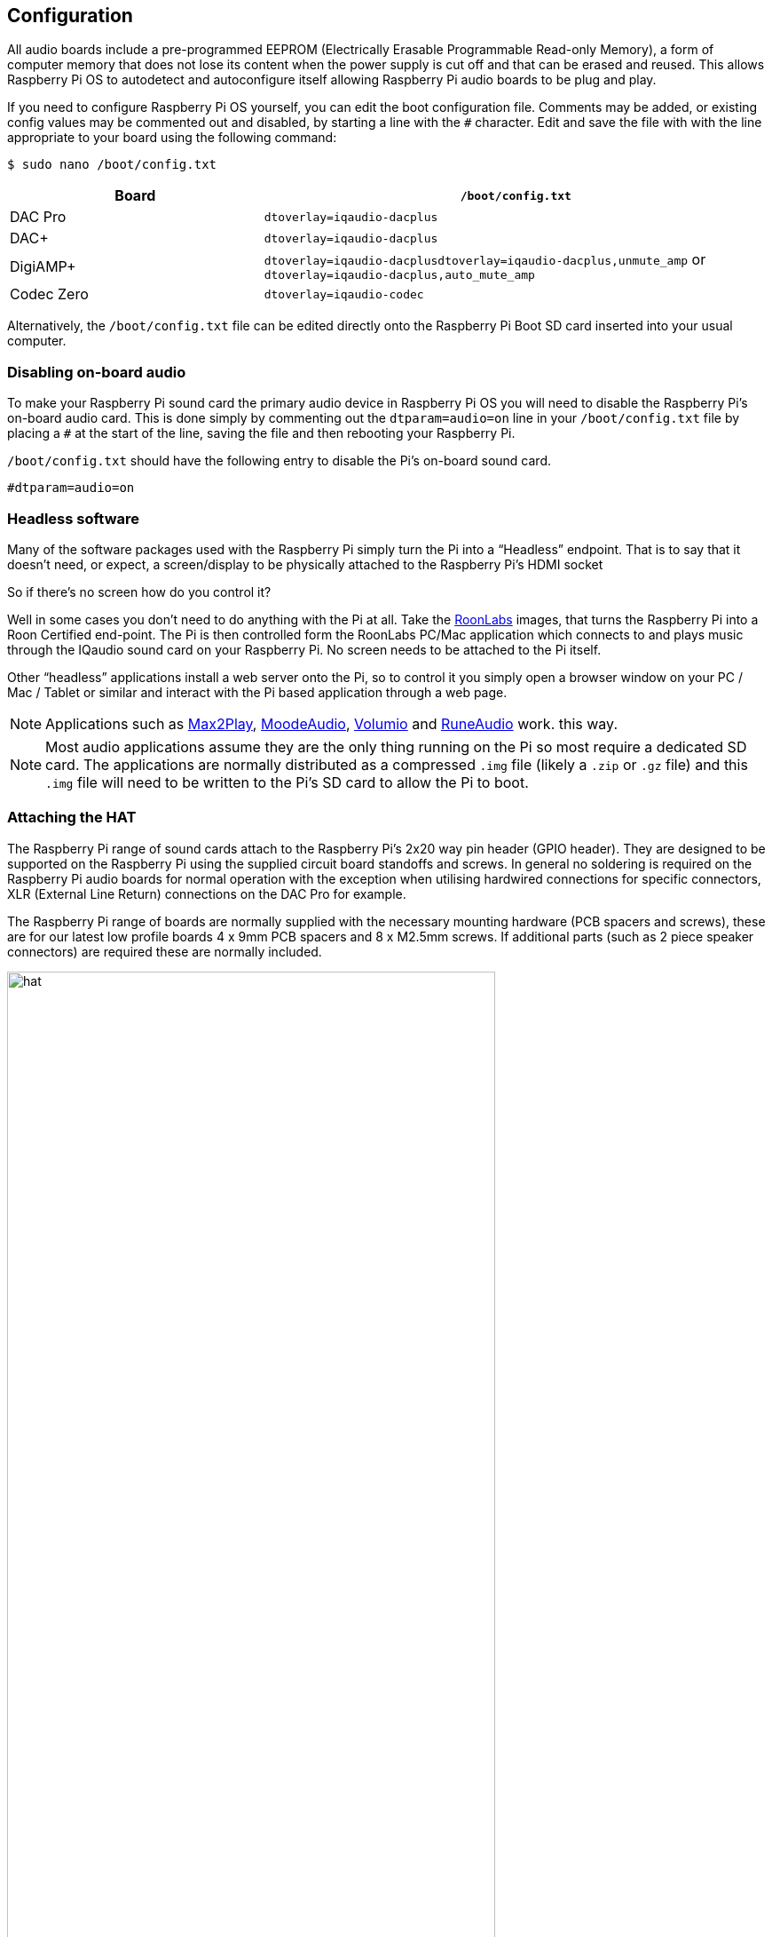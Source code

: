 == Configuration

All audio boards include a pre-programmed EEPROM (Electrically Erasable Programmable Read-only Memory), a form of computer memory that does not lose its content when the power supply is cut off and that can be erased and reused. This allows Raspberry Pi OS to autodetect and autoconfigure itself allowing Raspberry Pi audio boards to be plug and play.

If you need to configure Raspberry Pi OS yourself, you can edit the boot configuration file. Comments may be added, or existing config values may be commented out and disabled, by starting a line with the `#` character. Edit and save the file with with the line appropriate to your board using the following command:

----
$ sudo nano /boot/config.txt
----
[cols="1,2"]
|===
| Board | *`/boot/config.txt`*

| DAC Pro | `dtoverlay=iqaudio-dacplus`
| DAC{plus} | `dtoverlay=iqaudio-dacplus`
| DigiAMP{plus} | `dtoverlay=iqaudio-dacplusdtoverlay=iqaudio-dacplus,unmute_amp` or `dtoverlay=iqaudio-dacplus,auto_mute_amp`
| Codec Zero | `dtoverlay=iqaudio-codec`
|===

Alternatively, the `/boot/config.txt` file can be edited directly onto the Raspberry Pi Boot SD card inserted into your usual computer.

=== Disabling on-board audio

To make your Raspberry Pi sound card the primary audio device in Raspberry Pi OS you will need to
disable the Raspberry Pi’s on-board audio card. This is done simply by commenting out the
`dtparam=audio=on` line in your `/boot/config.txt` file by placing a `#` at the
start of the line, saving the file and then rebooting your Raspberry Pi.

``/boot/config.txt`` should have the following entry to disable the Pi’s on-board sound card.

----
#dtparam=audio=on
----

=== Headless software

Many of the software packages used with the Raspberry Pi simply turn the Pi into a “Headless” endpoint. That is to say that it doesn't need, or expect, a screen/display to be physically attached to the Raspberry Pi’s HDMI socket

So if there’s no screen how do you control it?

Well in some cases you don’t need to do anything with the Pi at all. Take the https://roonlabs.com/[RoonLabs] images, that
turns the Raspberry Pi into a Roon Certified end-point. The Pi is then controlled form the RoonLabs
PC/Mac application which connects to and plays music through the IQaudio sound card on your
Raspberry Pi. No screen needs to be attached to the Pi itself.

Other “headless” applications install a web server onto the Pi, so to control it you simply open a
browser window on your PC / Mac / Tablet or similar and interact with the Pi based application
through a web page. 

NOTE: Applications such as https://www.max2play.com/en/[Max2Play], https://moodeaudio.org/[MoodeAudio], https://volumio.com/en/[Volumio] and https://www.runeaudio.com/[RuneAudio] work.
this way.

NOTE: Most audio applications assume they are the only thing running on the Pi so most require a dedicated SD card. The
applications are normally distributed as a compressed `.img` file (likely a `.zip` or `.gz` file) and this `.img`
file will need to be written to the Pi’s SD card to allow the Pi to boot.

=== Attaching the HAT

The Raspberry Pi range of sound cards attach to the Raspberry Pi’s 2x20 way pin header (GPIO header).
They are designed to be supported on the Raspberry Pi using the supplied circuit board standoffs and screws. In
general no soldering is required on the Raspberry Pi audio boards for normal operation with the exception when utilising hardwired connections for specific connectors, XLR (External Line Return) connections on the DAC Pro for example.

The Raspberry Pi range of boards are normally supplied with the necessary mounting hardware (PCB
spacers and screws), these are for our latest low profile boards 4 x 9mm PCB spacers and 8 x M2.5mm
screws. If additional parts (such as 2 piece speaker connectors) are required these are normally
included.

image::images/hat.png[width="80%"]

The PCB spacers should be screwed, finger tight only, to the Raspberry Pi before adding the audio
board. The remaining screws are then screwed into the spacers from above.

=== Codec Zero Configuration

The Raspberry Pi Codec Zero board uses the Dialog Semiconductor DA7212 codec. This allows
the recording of audio from the built in MEMS microphone, from stereo Phono sockets (AUX
IN) or 2 x mono external Electret microphones. Playback is through stereo Phono sockets (AUX OUT)
and a mono speaker connector.

Each input and output device has its own “mixer” allowing the audio levels / volume to be adjusted
independently. Within the codec itself other mixers / switches exist to allow the output to be Mono’d
for single speaker output, signals may also be inverted and there is a 5 band Equaliser to adjust
certain frequency bands. These settings can be controlled through alsamixer interactively or
programatically.

It is important to note that the AUX IN and AUX OUT are both 1vRMS. It may be necessary to adjust
the AUX IN’s mixer to ensure the input signal doesn’t saturate the ADCs. (Analogue to Digital
Convertors). Similarly, the output mixers may been to be adjusted to get the best possible output.

There is a set of preconfigured scripts (loadable ALSA settings) available on GitHub. https://github.com/iqaudio/Pi-Codec.

These cover several use cases such as:
 
* Mono MEMS mic recording, mono speaker playback
* Mono MEMS mic recording, mono AUX OUT playback
* Stereo AUX IN recording, stereo AUX OUT playback
* Stereo MIC1/MIC2 recording, stereo AUX OUT playback

NOTE: THE CODEC BOARD’S DA7212 CHIP NEEDS TO KNOW WHAT IS INPUT AND WHAT IS
OUTPUT AT EACH POWER CYCLE FOR IT TO OPERATE SUCCESSFULLY. We suggest your
application does this at startup or you add a suitable configuration to the `/etc/rc.local` file. 

=== Muting and unmuting the DigiAMP{plus}

The DigiAMP{plus} MUTE state is toggled by GPIO22 on the Raspberry Pi. The latest IQaudio device tree
supports the unmute of the DigiAMP{plus} through additional parameters.

Firstly a "one-shot" unmute when kernel module loads.

----
dtoverlay=iqaudio-dacplus,unmute_amp
----

Unmute amp when ALSA device opened by a client. Mute, with 5 second delay
when ALSA device closed. (Re-opening the device within the 5 second close
window, will cancel mute.)

----
dtoverlay=iqaudio-dacplus,auto_mute_amp
----

If you do not want to control Mute state through device tree then you can also script your own
solution. 

The amp will startup MUTED `to unmute the amp.

----
$ sudo sh -c "echo 22 > /sys/class/gpio/export"
$ sudo sh -c "echo out >/sys/class/gpio/gpio22/direction"
$ sudo sh -c "echo 1 >/sys/class/gpio/gpio22/value"
----

to mute the amp once more.

----
$ sudo sh -c "echo 0 >/sys/class/gpio/gpio22/value"
----

